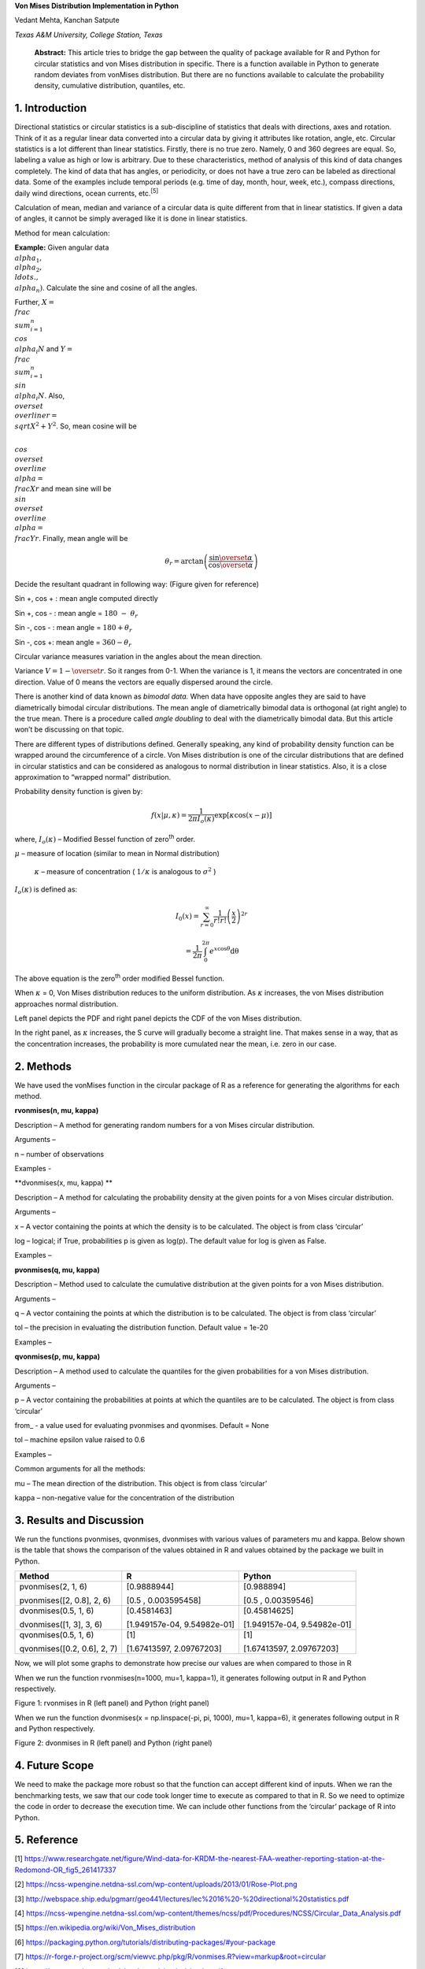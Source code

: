 **Von Mises Distribution Implementation in Python**

Vedant Mehta, Kanchan Satpute

*Texas A&M University, College Station, Texas*

    **Abstract:** This article tries to bridge the gap between the
    quality of package available for R and Python for circular
    statistics and von Mises distribution in specific. There is a
    function available in Python to generate random deviates from
    vonMises distribution. But there are no functions available to
    calculate the probability density, cumulative distribution,
    quantiles, etc.

1. Introduction
===============

Directional statistics or circular statistics is a sub-discipline of
statistics that deals with directions, axes and rotation. Think of it as
a regular linear data converted into a circular data by giving it
attributes like rotation, angle, etc. Circular statistics is a lot
different than linear statistics. Firstly, there is no true zero.
Namely, 0 and 360 degrees are equal. So, labeling a value as high or low
is arbitrary. Due to these characteristics, method of analysis of this
kind of data changes completely. The kind of data that has angles, or
periodicity, or does not have a true zero can be labeled as directional
data. Some of the examples include temporal periods (e.g. time of day,
month, hour, week, etc.), compass directions, daily wind directions,
ocean currents, etc.\ :sup:`[5]`

Calculation of mean, median and variance of a circular data is quite
different from that in linear statistics. If given a data of angles, it
cannot be simply averaged like it is done in linear statistics.

Method for mean calculation:

**Example:** Given angular data
:math:`\\alpha_{1},\\alpha_{2},\\ldots.,\\alpha_{n})`. Calculate the sine
and cosine of all the angles.

Further, :math:`X = \\frac{\\sum_{i = 1}^{n}{\\cos\\alpha_{i}}}{N}` and
:math:`Y = \\frac{\\sum_{i = 1}^{n}{\\sin\\alpha_{i}}}{N}`. Also,
:math:`\\overset{\\overline{}}{r} = \\sqrt{X^{2} + Y^{2}}`. So, mean cosine
will be

:math:`\\cos\\overset{\\overline{}}{\\alpha} = \\frac{X}{r}` and mean sine
will be :math:`\\sin\\overset{\\overline{}}{\\alpha} = \\frac{Y}{r}`.
Finally, mean angle will be

.. math:: \theta_{r} = \arctan\left( \frac{\sin\overset{\overline{}}{\alpha}}{\cos\overset{\overline{}}{\alpha}} \right)

Decide the resultant quadrant in following way: (Figure given for
reference)

Sin +, cos + : mean angle computed directly

Sin +, cos - : mean angle = :math:`180\  - \ \theta_{r}`

Sin -, cos - : mean angle = :math:`180 + \theta_{r}`

Sin -, cos +: mean angle = :math:`360 - \theta_{r}`

Circular variance measures variation in the angles about the mean
direction.

Variance :math:`V = 1 - \overset{\overline{}}{r}`. So it ranges from
0-1. When the variance is 1, it means the vectors are concentrated in
one direction. Value of 0 means the vectors are equally dispersed around
the circle.

There is another kind of data known as *bimodal data.* When data have
opposite angles they are said to have diametrically bimodal circular
distributions. The mean angle of diametrically bimodal data is
orthogonal (at right angle) to the true mean. There is a procedure
called *angle doubling* to deal with the diametrically bimodal data. But
this article won’t be discussing on that topic.

There are different types of distributions defined. Generally speaking,
any kind of probability density function can be wrapped around the
circumference of a circle. Von Mises distribution is one of the circular
distributions that are defined in circular statistics and can be
considered as analogous to normal distribution in linear statistics.
Also, it is a close approximation to “wrapped normal” distribution.

Probability density function is given by:

.. math:: f\left( x \middle| \mu,\kappa \right) = \frac{1}{2\pi I_{o}(\kappa)}\exp\left\lbrack \kappa\cos{(x - \mu)} \right\rbrack

where, :math:`I_{o}(\kappa)` – Modified Bessel function of
zero\ :sup:`th` order.

:math:`\mu` – measure of location (similar to mean in Normal
distribution)

    :math:`\kappa` – measure of concentration ( :math:`1/\kappa` is
    analogous to :math:`\sigma^{2}` )

:math:`I_{o}(\kappa)` is defined as:

.. math:: I_{0}\left( x \right) = \sum_{r = 0}^{\infty}\frac{1}{r!r!}\left( \frac{x}{2} \right)^{2r}

.. math:: \ \ \ \ \ \ \ \ \ \ \ \ \ \ \ \  = \frac{1}{2\pi}\int_{0}^{2\pi}e^{x\cos\theta}\text{dθ}

The above equation is the zero\ :sup:`th` order modified Bessel
function.

When :math:`\kappa` = 0, Von Mises distribution reduces to the uniform
distribution. As :math:`\kappa` increases, the von Mises distribution
approaches normal distribution.

|image0| |image1|

Left panel depicts the PDF and right panel depicts the CDF of the von
Mises distribution.

In the right panel, as :math:`\kappa` increases, the S curve will
gradually become a straight line. That makes sense in a way, that as the
concentration increases, the probability is more cumulated near the
mean, i.e. zero in our case.

2. Methods
==========

We have used the vonMises function in the circular package of R as a
reference for generating the algorithms for each method.

**rvonmises(n, mu, kappa)**

Description – A method for generating random numbers for a von Mises
circular distribution.

Arguments –

n – number of observations

Examples -

**dvonmises(x, mu, kappa) **

Description – A method for calculating the probability density at the
given points for a von Mises circular distribution.

Arguments –

x – A vector containing the points at which the density is to be
calculated. The object is from class ‘circular’

log – logical; if True, probabilities p is given as log(p). The default
value for log is given as False.

Examples –

**pvonmises(q, mu, kappa)**

Description – Method used to calculate the cumulative distribution at
the given points for a von Mises distribution.

Arguments –

q – A vector containing the points at which the distribution is to be
calculated. The object is from class ‘circular’

tol – the precision in evaluating the distribution function. Default
value = 1e-20

Examples –

**qvonmises(p, mu, kappa)**

Description – A method used to calculate the quantiles for the given
probabilities for a von Mises distribution.

Arguments –

p – A vector containing the probabilities at points at which the
quantiles are to be calculated. The object is from class ‘circular’

from\_ - a value used for evaluating pvonmises and qvonmises. Default =
None

tol – machine epsilon value raised to 0.6

Examples –

Common arguments for all the methods:

mu – The mean direction of the distribution. This object is from class
‘circular’

kappa – non-negative value for the concentration of the distribution

3. Results and Discussion
=========================

We run the functions pvonmises, qvonmises, dvonmises with various values
of parameters mu and kappa. Below shown is the table that shows the
comparison of the values obtained in R and values obtained by the
package we built in Python.

+-------------------------------+-------------------------------+-------------------------------+
| Method                        | R                             | Python                        |
+===============================+===============================+===============================+
| pvonmises(2, 1, 6)            | [0.9888944]                   | [0.988894]                    |
|                               |                               |                               |
| pvonmises([2, 0.8], 2, 6)     | [0.5 , 0.003595458]           | [0.5 , 0.00359546]            |
+-------------------------------+-------------------------------+-------------------------------+
| dvonmises(0.5, 1, 6)          | [0.4581463]                   | [0.45814625]                  |
|                               |                               |                               |
| dvonmises([1, 3], 3, 6)       | [1.949157e-04, 9.54982e-01]   | [1.949157e-04, 9.54982e-01]   |
+-------------------------------+-------------------------------+-------------------------------+
| qvonmises(0.5, 1, 6)          | [1]                           | [1]                           |
|                               |                               |                               |
| qvonmises([0.2, 0.6], 2, 7)   | [1.67413597, 2.09767203]      | [1.67413597, 2.09767203]      |
+-------------------------------+-------------------------------+-------------------------------+

Now, we will plot some graphs to demonstrate how precise our values are
when compared to those in R

When we run the function rvonmises(n=1000, mu=1, kappa=1), it generates
following output in R and Python respectively.

|image2| |image3|

Figure 1: rvonmises in R (left panel) and Python (right panel)

When we run the function dvonmises(x = np.linspace(-pi, pi, 1000), mu=1,
kappa=6), it generates following output in R and Python respectively.

|image4| |image5|

Figure 2: dvonmises in R (left panel) and Python (right panel)

4. Future Scope
===============

We need to make the package more robust so that the function can accept
different kind of inputs. When we ran the benchmarking tests, we saw
that our code took longer time to execute as compared to that in R. So
we need to optimize the code in order to decrease the execution time. We
can include other functions from the ‘circular’ package of R into
Python.

5. Reference
============

[1]
https://www.researchgate.net/figure/Wind-data-for-KRDM-the-nearest-FAA-weather-reporting-station-at-the-Redomond-OR_fig5_261417337

[2]
https://ncss-wpengine.netdna-ssl.com/wp-content/uploads/2013/01/Rose-Plot.png

[3]
http://webspace.ship.edu/pgmarr/geo441/lectures/lec%2016%20-%20directional%20statistics.pdf

[4]
https://ncss-wpengine.netdna-ssl.com/wp-content/themes/ncss/pdf/Procedures/NCSS/Circular_Data_Analysis.pdf

[5] https://en.wikipedia.org/wiki/Von_Mises_distribution

[6]
https://packaging.python.org/tutorials/distributing-packages/#your-package

[7]
https://r-forge.r-project.org/scm/viewvc.php/pkg/R/vonmises.R?view=markup&root=circular

[8] https://cran.r-project.org/web/packages/circular/circular.pdf

.. |image0| image:: media/image1.png
   :width: 2.10448in
   :height: 1.57777in
.. |image1| image:: media/image2.png
   :width: 2.10029in
   :height: 1.57463in
.. |image2| image:: media/image3.png
   :width: 2.44776in
   :height: 2.19940in
.. |image3| image:: media/image4.png
   :width: 2.52917in
   :height: 2.24545in
.. |image4| image:: media/image5.png
   :width: 2.29213in
   :height: 1.84743in
.. |image5| image:: media/image6.png
   :width: 2.39380in
   :height: 1.79680in
